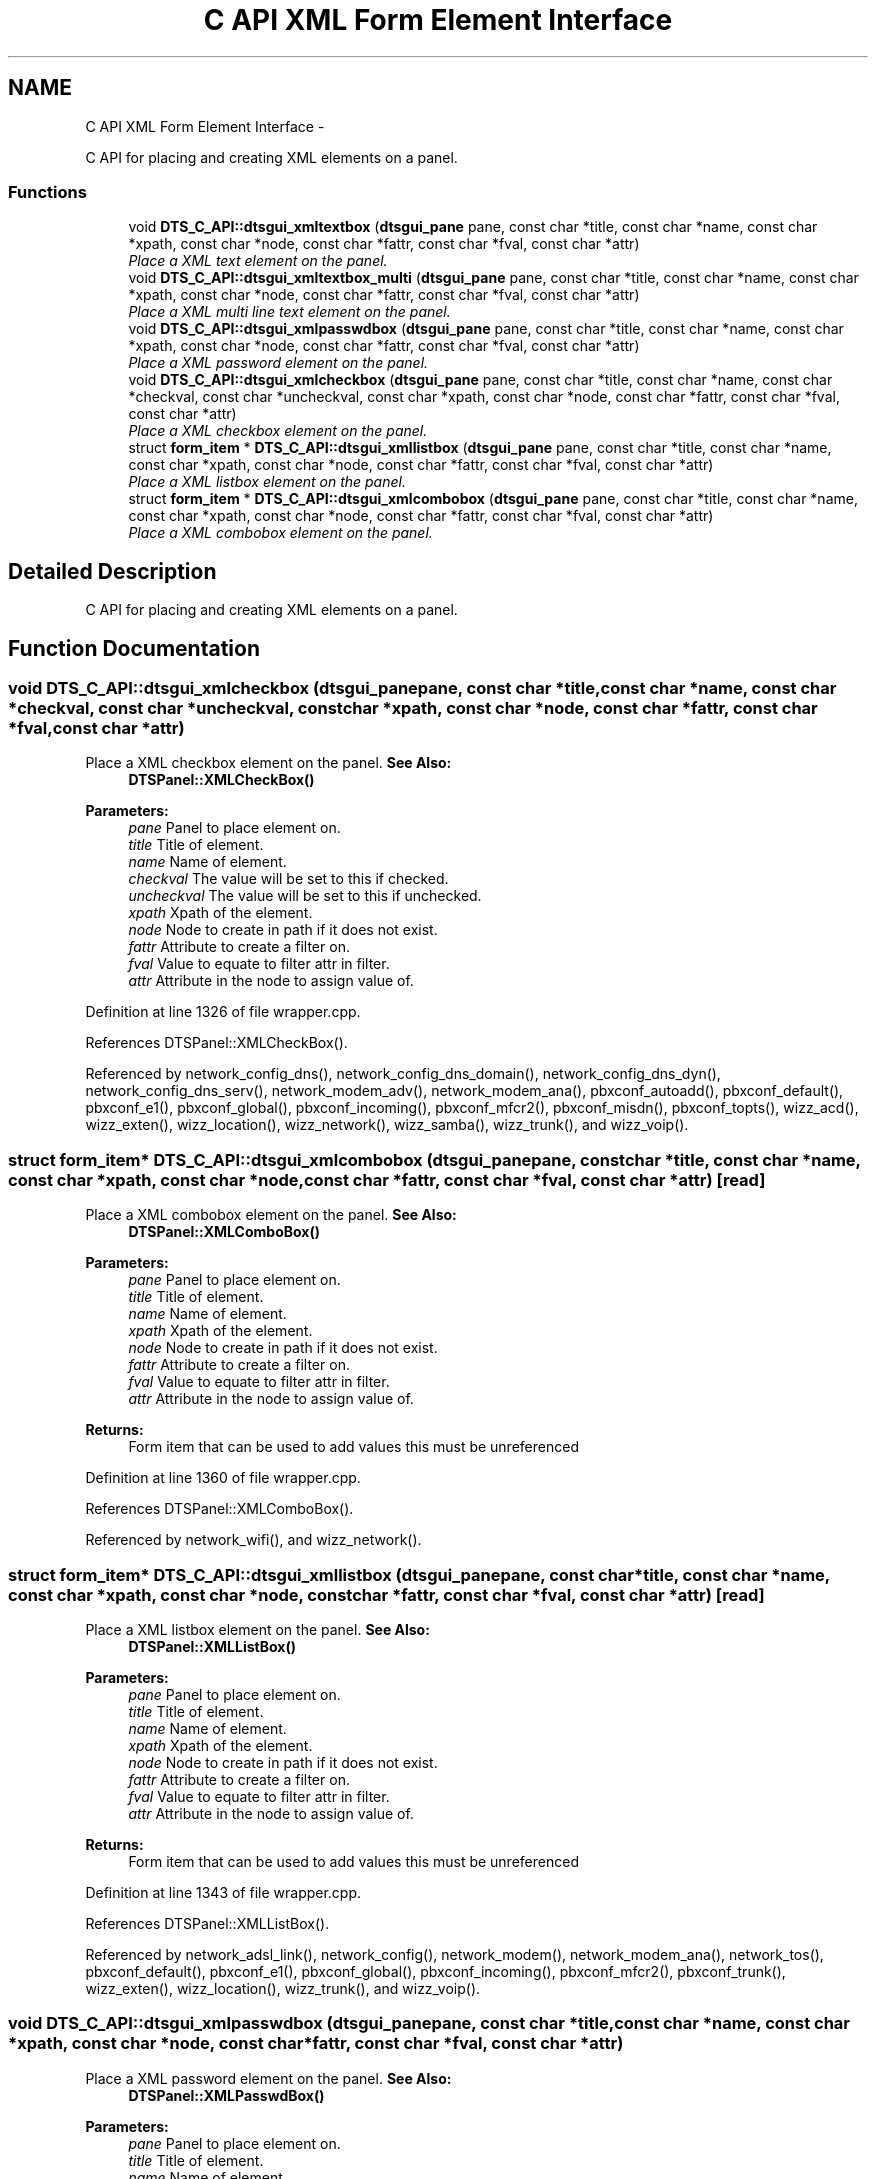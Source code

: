 .TH "C API XML Form Element Interface" 3 "Fri Oct 11 2013" "Version 0.00" "DTS Application wxWidgets GUI Library" \" -*- nroff -*-
.ad l
.nh
.SH NAME
C API XML Form Element Interface \- 
.PP
C API for placing and creating XML elements on a panel\&.  

.SS "Functions"

.in +1c
.ti -1c
.RI "void \fBDTS_C_API::dtsgui_xmltextbox\fP (\fBdtsgui_pane\fP pane, const char *title, const char *name, const char *xpath, const char *node, const char *fattr, const char *fval, const char *attr)"
.br
.RI "\fIPlace a XML text element on the panel\&. \fP"
.ti -1c
.RI "void \fBDTS_C_API::dtsgui_xmltextbox_multi\fP (\fBdtsgui_pane\fP pane, const char *title, const char *name, const char *xpath, const char *node, const char *fattr, const char *fval, const char *attr)"
.br
.RI "\fIPlace a XML multi line text element on the panel\&. \fP"
.ti -1c
.RI "void \fBDTS_C_API::dtsgui_xmlpasswdbox\fP (\fBdtsgui_pane\fP pane, const char *title, const char *name, const char *xpath, const char *node, const char *fattr, const char *fval, const char *attr)"
.br
.RI "\fIPlace a XML password element on the panel\&. \fP"
.ti -1c
.RI "void \fBDTS_C_API::dtsgui_xmlcheckbox\fP (\fBdtsgui_pane\fP pane, const char *title, const char *name, const char *checkval, const char *uncheckval, const char *xpath, const char *node, const char *fattr, const char *fval, const char *attr)"
.br
.RI "\fIPlace a XML checkbox element on the panel\&. \fP"
.ti -1c
.RI "struct \fBform_item\fP * \fBDTS_C_API::dtsgui_xmllistbox\fP (\fBdtsgui_pane\fP pane, const char *title, const char *name, const char *xpath, const char *node, const char *fattr, const char *fval, const char *attr)"
.br
.RI "\fIPlace a XML listbox element on the panel\&. \fP"
.ti -1c
.RI "struct \fBform_item\fP * \fBDTS_C_API::dtsgui_xmlcombobox\fP (\fBdtsgui_pane\fP pane, const char *title, const char *name, const char *xpath, const char *node, const char *fattr, const char *fval, const char *attr)"
.br
.RI "\fIPlace a XML combobox element on the panel\&. \fP"
.in -1c
.SH "Detailed Description"
.PP 
C API for placing and creating XML elements on a panel\&. 


.SH "Function Documentation"
.PP 
.SS "void DTS_C_API::dtsgui_xmlcheckbox (\fBdtsgui_pane\fPpane, const char *title, const char *name, const char *checkval, const char *uncheckval, const char *xpath, const char *node, const char *fattr, const char *fval, const char *attr)"

.PP
Place a XML checkbox element on the panel\&. \fBSee Also:\fP
.RS 4
\fBDTSPanel::XMLCheckBox()\fP 
.RE
.PP
\fBParameters:\fP
.RS 4
\fIpane\fP Panel to place element on\&. 
.br
\fItitle\fP Title of element\&. 
.br
\fIname\fP Name of element\&. 
.br
\fIcheckval\fP The value will be set to this if checked\&. 
.br
\fIuncheckval\fP The value will be set to this if unchecked\&. 
.br
\fIxpath\fP Xpath of the element\&. 
.br
\fInode\fP Node to create in path if it does not exist\&. 
.br
\fIfattr\fP Attribute to create a filter on\&. 
.br
\fIfval\fP Value to equate to filter attr in filter\&. 
.br
\fIattr\fP Attribute in the node to assign value of\&. 
.RE
.PP

.PP
Definition at line 1326 of file wrapper\&.cpp\&.
.PP
References DTSPanel::XMLCheckBox()\&.
.PP
Referenced by network_config_dns(), network_config_dns_domain(), network_config_dns_dyn(), network_config_dns_serv(), network_modem_adv(), network_modem_ana(), pbxconf_autoadd(), pbxconf_default(), pbxconf_e1(), pbxconf_global(), pbxconf_incoming(), pbxconf_mfcr2(), pbxconf_misdn(), pbxconf_topts(), wizz_acd(), wizz_exten(), wizz_location(), wizz_network(), wizz_samba(), wizz_trunk(), and wizz_voip()\&.
.SS "struct \fBform_item\fP* DTS_C_API::dtsgui_xmlcombobox (\fBdtsgui_pane\fPpane, const char *title, const char *name, const char *xpath, const char *node, const char *fattr, const char *fval, const char *attr)\fC [read]\fP"

.PP
Place a XML combobox element on the panel\&. \fBSee Also:\fP
.RS 4
\fBDTSPanel::XMLComboBox()\fP 
.RE
.PP
\fBParameters:\fP
.RS 4
\fIpane\fP Panel to place element on\&. 
.br
\fItitle\fP Title of element\&. 
.br
\fIname\fP Name of element\&. 
.br
\fIxpath\fP Xpath of the element\&. 
.br
\fInode\fP Node to create in path if it does not exist\&. 
.br
\fIfattr\fP Attribute to create a filter on\&. 
.br
\fIfval\fP Value to equate to filter attr in filter\&. 
.br
\fIattr\fP Attribute in the node to assign value of\&. 
.RE
.PP
\fBReturns:\fP
.RS 4
Form item that can be used to add values this must be unreferenced 
.RE
.PP

.PP
Definition at line 1360 of file wrapper\&.cpp\&.
.PP
References DTSPanel::XMLComboBox()\&.
.PP
Referenced by network_wifi(), and wizz_network()\&.
.SS "struct \fBform_item\fP* DTS_C_API::dtsgui_xmllistbox (\fBdtsgui_pane\fPpane, const char *title, const char *name, const char *xpath, const char *node, const char *fattr, const char *fval, const char *attr)\fC [read]\fP"

.PP
Place a XML listbox element on the panel\&. \fBSee Also:\fP
.RS 4
\fBDTSPanel::XMLListBox()\fP 
.RE
.PP
\fBParameters:\fP
.RS 4
\fIpane\fP Panel to place element on\&. 
.br
\fItitle\fP Title of element\&. 
.br
\fIname\fP Name of element\&. 
.br
\fIxpath\fP Xpath of the element\&. 
.br
\fInode\fP Node to create in path if it does not exist\&. 
.br
\fIfattr\fP Attribute to create a filter on\&. 
.br
\fIfval\fP Value to equate to filter attr in filter\&. 
.br
\fIattr\fP Attribute in the node to assign value of\&. 
.RE
.PP
\fBReturns:\fP
.RS 4
Form item that can be used to add values this must be unreferenced 
.RE
.PP

.PP
Definition at line 1343 of file wrapper\&.cpp\&.
.PP
References DTSPanel::XMLListBox()\&.
.PP
Referenced by network_adsl_link(), network_config(), network_modem(), network_modem_ana(), network_tos(), pbxconf_default(), pbxconf_e1(), pbxconf_global(), pbxconf_incoming(), pbxconf_mfcr2(), pbxconf_trunk(), wizz_exten(), wizz_location(), wizz_trunk(), and wizz_voip()\&.
.SS "void DTS_C_API::dtsgui_xmlpasswdbox (\fBdtsgui_pane\fPpane, const char *title, const char *name, const char *xpath, const char *node, const char *fattr, const char *fval, const char *attr)"

.PP
Place a XML password element on the panel\&. \fBSee Also:\fP
.RS 4
\fBDTSPanel::XMLPasswdBox()\fP 
.RE
.PP
\fBParameters:\fP
.RS 4
\fIpane\fP Panel to place element on\&. 
.br
\fItitle\fP Title of element\&. 
.br
\fIname\fP Name of element\&. 
.br
\fIxpath\fP Xpath of the element\&. 
.br
\fInode\fP Node to create in path if it does not exist\&. 
.br
\fIfattr\fP Attribute to create a filter on\&. 
.br
\fIfval\fP Value to equate to filter attr in filter\&. 
.br
\fIattr\fP Attribute in the node to assign value of\&. 
.RE
.PP

.PP
Definition at line 1308 of file wrapper\&.cpp\&.
.PP
References DTSPanel::XMLPasswdBox()\&.
.PP
Referenced by pbxconf_global()\&.
.SS "void DTS_C_API::dtsgui_xmltextbox (\fBdtsgui_pane\fPpane, const char *title, const char *name, const char *xpath, const char *node, const char *fattr, const char *fval, const char *attr)"

.PP
Place a XML text element on the panel\&. \fBSee Also:\fP
.RS 4
\fBDTSPanel::XMLTextBox()\fP 
.RE
.PP
\fBParameters:\fP
.RS 4
\fIpane\fP Panel to place element on\&. 
.br
\fItitle\fP Title of element\&. 
.br
\fIname\fP Name of element\&. 
.br
\fIxpath\fP Xpath of the element\&. 
.br
\fInode\fP Node to create in path if it does not exist\&. 
.br
\fIfattr\fP Attribute to create a filter on\&. 
.br
\fIfval\fP Value to equate to filter attr in filter\&. 
.br
\fIattr\fP Attribute in the node to assign value of\&. 
.RE
.PP

.PP
Definition at line 1276 of file wrapper\&.cpp\&.
.PP
References DTSPanel::XMLTextBox()\&.
.PP
Referenced by network_adsl_link(), network_adsl_user(), network_config(), network_config_dns(), network_config_dns_domain(), network_config_dns_domain_server(), network_config_dns_dyn(), network_config_dns_host(), network_config_dns_serv(), network_config_dns_zone(), network_iface_pane(), network_iface_pane_cb(), network_modem(), network_modem_adv(), network_modem_ana(), network_route(), network_tos(), network_wan(), network_wifi(), pbxconf_acd(), pbxconf_autoadd(), pbxconf_default(), pbxconf_global(), pbxconf_location(), pbxconf_mfcr2(), pbxconf_misdn(), pbxconf_numplan(), pbxconf_topts(), pbxconf_trunk(), wizz_acd(), wizz_custinfo(), wizz_dnsinfo(), wizz_dyndns(), wizz_exten(), wizz_location(), wizz_netinfo(), wizz_network(), wizz_samba(), wizz_trunk(), and wizz_x509()\&.
.SS "void DTS_C_API::dtsgui_xmltextbox_multi (\fBdtsgui_pane\fPpane, const char *title, const char *name, const char *xpath, const char *node, const char *fattr, const char *fval, const char *attr)"

.PP
Place a XML multi line text element on the panel\&. \fBSee Also:\fP
.RS 4
\fBDTSPanel::XMLTextBox()\fP 
.RE
.PP
\fBParameters:\fP
.RS 4
\fIpane\fP Panel to place element on\&. 
.br
\fItitle\fP Title of element\&. 
.br
\fIname\fP Name of element\&. 
.br
\fIxpath\fP Xpath of the element\&. 
.br
\fInode\fP Node to create in path if it does not exist\&. 
.br
\fIfattr\fP Attribute to create a filter on\&. 
.br
\fIfval\fP Value to equate to filter attr in filter\&. 
.br
\fIattr\fP Attribute in the node to assign value of\&. 
.RE
.PP

.PP
Definition at line 1292 of file wrapper\&.cpp\&.
.PP
References DTSPanel::XMLTextBox()\&.
.PP
Referenced by wizz_custinfo()\&.
.SH "Author"
.PP 
Generated automatically by Doxygen for DTS Application wxWidgets GUI Library from the source code\&.
